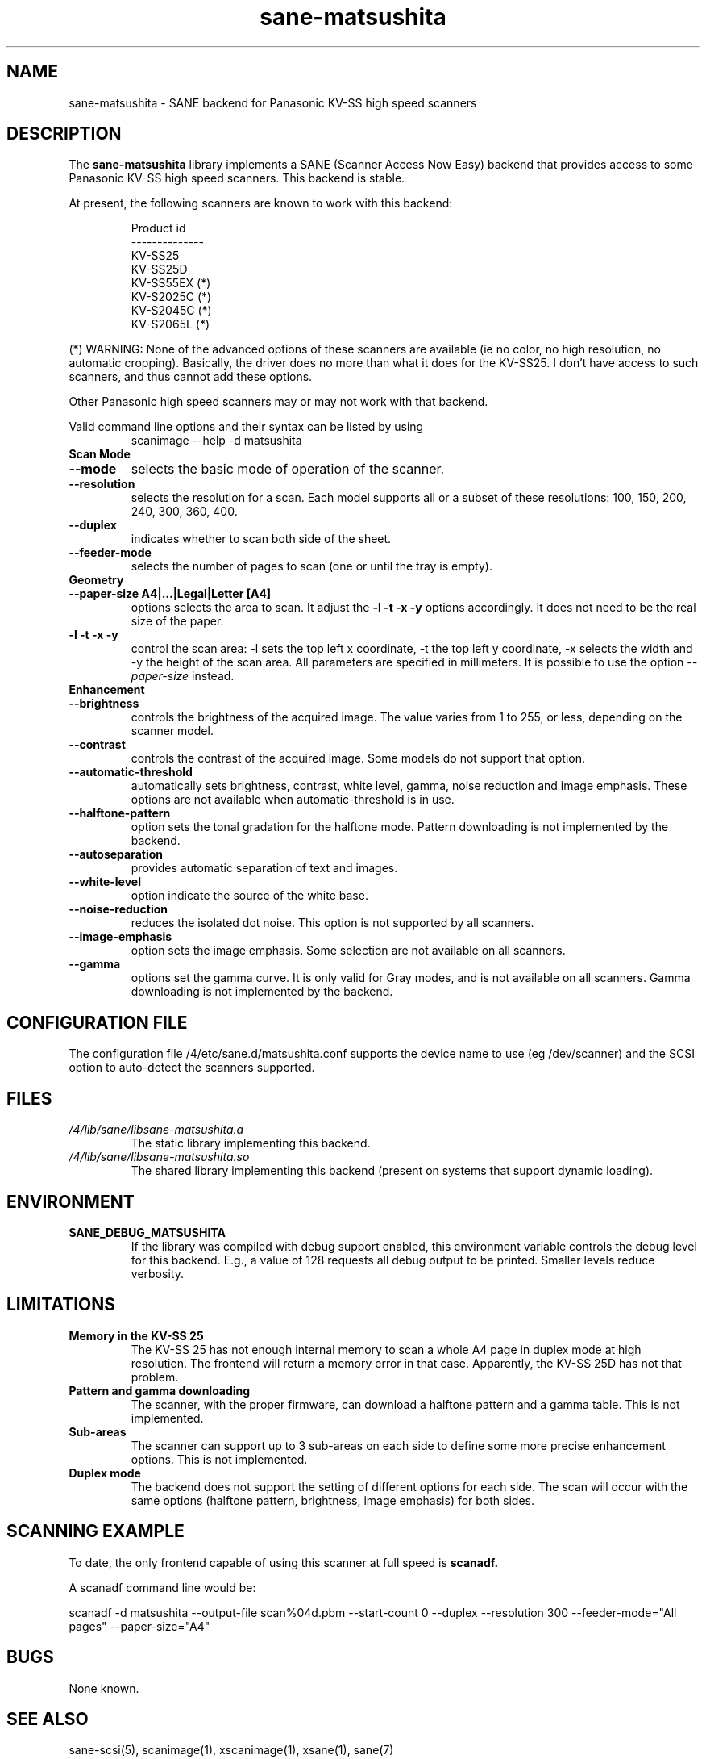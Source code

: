.TH sane\-matsushita 5 "11 Jul 2008" "" "SANE Scanner Access Now Easy"
.IX sane\-matsushita
.SH NAME
sane\-matsushita \- SANE backend for Panasonic KV-SS high speed scanners
.SH DESCRIPTION
The
.B sane\-matsushita
library implements a SANE (Scanner Access Now Easy) backend that
provides access to some Panasonic KV-SS high speed scanners. This
backend is stable.
.PP
At present, the following scanners are known to work with this
backend:
.PP
.RS
.ft CR
.nf
  Product id
--------------
   KV-SS25
   KV-SS25D
   KV-SS55EX (*)
   KV-S2025C (*)
   KV-S2045C (*)
   KV-S2065L (*)
.fi
.ft R
.RE
.PP
(*) WARNING: None of the advanced options of these scanners are available (ie no color, no high resolution, no automatic cropping). Basically, the driver does no more than what it does for the KV-SS25. I don't have access to such scanners, and thus cannot add these options.

Other Panasonic high speed scanners may or may not work with that backend.

Valid command line options and their syntax can be listed by using 
.RS
scanimage \-\-help \-d matsushita
.RE

.TP
.B Scan Mode

.TP
.B \-\-mode
selects the basic mode of operation of the scanner.
.TP
.B \-\-resolution
selects the resolution for a scan. Each model supports all or a subset of these resolutions: 100, 150, 200, 240, 300, 360, 400.
.TP
.B \-\-duplex
indicates whether to scan both side of the sheet.
.TP
.B \-\-feeder\-mode
selects the number of pages to scan (one or until the tray is empty).

.TP
.B Geometry

.TP
.B \-\-paper\-size A4|...|Legal|Letter [A4]
options selects the area to scan. It adjust the 
.B \-l \-t \-x \-y
options accordingly. It does not need to be the real size of the paper.

.TP
.B \-l \-t \-x \-y 
control the scan area: \-l sets the top left x coordinate, \-t the top
left y coordinate, \-x selects the width and \-y the height of the scan
area. All parameters are specified in millimeters. It is possible to use
the option
.I \-\-paper\-size
instead.

.TP
.B Enhancement

.TP
.B \-\-brightness
controls the brightness of the acquired image. The value varies from 1 to 255, or less, depending on the scanner model.
.TP
.B \-\-contrast
controls the contrast of the acquired image. Some models do not support that option.
.TP
.B \-\-automatic\-threshold
automatically sets brightness, contrast, white level, gamma, noise reduction and image emphasis. These options are not available when automatic\-threshold is in use.
.TP
.B \-\-halftone\-pattern
option sets the tonal gradation for the halftone mode. Pattern downloading is not implemented by the backend.
.TP
.B \-\-autoseparation
provides automatic separation of text and images. 
.TP
.B \-\-white\-level
option indicate the source of the white base.
.TP
.B \-\-noise\-reduction
reduces the isolated dot noise. This option is not supported by all scanners.
.TP
.B \-\-image\-emphasis
option sets the image emphasis. Some selection are not available on all scanners.
.TP
.B \-\-gamma
options set the gamma curve. It is only valid for Gray modes, and is not available on all scanners. Gamma downloading is not implemented by the backend.


.SH CONFIGURATION FILE
The configuration file /4/etc/sane.d/matsushita.conf supports the device name to use (eg /dev/scanner) and the SCSI option to auto-detect the scanners supported.


.SH FILES
.TP
.I /4/lib/sane/libsane\-matsushita.a
The static library implementing this backend.
.TP
.I /4/lib/sane/libsane\-matsushita.so
The shared library implementing this backend (present on systems that
support dynamic loading).


.SH ENVIRONMENT
.TP
.B SANE_DEBUG_MATSUSHITA
If the library was compiled with debug support enabled, this
environment variable controls the debug level for this backend. E.g.,
a value of 128 requests all debug output to be printed. Smaller
levels reduce verbosity.


.SH LIMITATIONS
.TP
.B Memory in the KV-SS 25
The KV-SS 25 has not enough internal memory to scan a whole A4 page in duplex mode at high resolution. The frontend will return a memory error in that case. Apparently, the KV-SS 25D has not that problem.
.TP
.B Pattern and gamma downloading
The scanner, with the proper firmware, can download a halftone pattern
and a gamma table. This is not implemented.
.TP
.B Sub-areas
The scanner can support up to 3 sub-areas on each side to define some
more precise enhancement options. This is not implemented.
.TP
.B Duplex mode
The backend does not support the setting of different options for each side. The scan will occur with the same options (halftone pattern, brightness, image emphasis) for both sides.


.SH SCANNING EXAMPLE
To date, the only frontend capable of using this scanner at full speed is
.B
scanadf.

A scanadf command line would be:

scanadf \-d matsushita \-\-output\-file scan%04d.pbm \-\-start\-count 0 \-\-duplex \-\-resolution 300 \-\-feeder\-mode="All pages" \-\-paper\-size="A4"


.SH BUGS

None known.


.SH "SEE ALSO"

sane\-scsi(5), scanimage(1), xscanimage(1), xsane(1), sane(7)


.SH AUTHOR

.TP
The package is actively maintained by Frank Zago.
.I http://www.zago.net/sane/#matsushita
